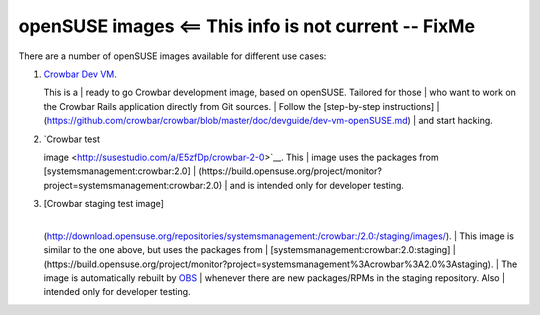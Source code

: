 openSUSE images <== This info is not current -- FixMe
=====================================================

There are a number of openSUSE images available for different use cases:

#. | `Crowbar Dev VM <http://susestudio.com/a/n0rKOx/crowbar-dev>`__.
   This is a
   |  ready to go Crowbar development image, based on openSUSE. Tailored
   for those
   |  who want to work on the Crowbar Rails application directly from
   Git sources.
   |  Follow the [step-by-step instructions]
   | 
   (https://github.com/crowbar/crowbar/blob/master/doc/devguide/dev-vm-openSUSE.md)
   |  and start hacking.

#. | `Crowbar test
   image <http://susestudio.com/a/E5zfDp/crowbar-2-0>`__. This
   |  image uses the packages from [systemsmanagement:crowbar:2.0]
   | 
   (https://build.opensuse.org/project/monitor?project=systemsmanagement:crowbar:2.0)
   |  and is intended only for developer testing.

#. | [Crowbar staging test image]
   | 
   (http://download.opensuse.org/repositories/systemsmanagement:/crowbar:/2.0:/staging/images/).
   |  This image is similar to the one above, but uses the packages from
   |  [systemsmanagement:crowbar:2.0:staging]
   | 
   (https://build.opensuse.org/project/monitor?project=systemsmanagement%3Acrowbar%3A2.0%3Astaging).
   |  The image is automatically rebuilt by
   `OBS <https://build.opensuse.org/>`__
   |  whenever there are new packages/RPMs in the staging repository.
   Also
   |  intended only for developer testing.


